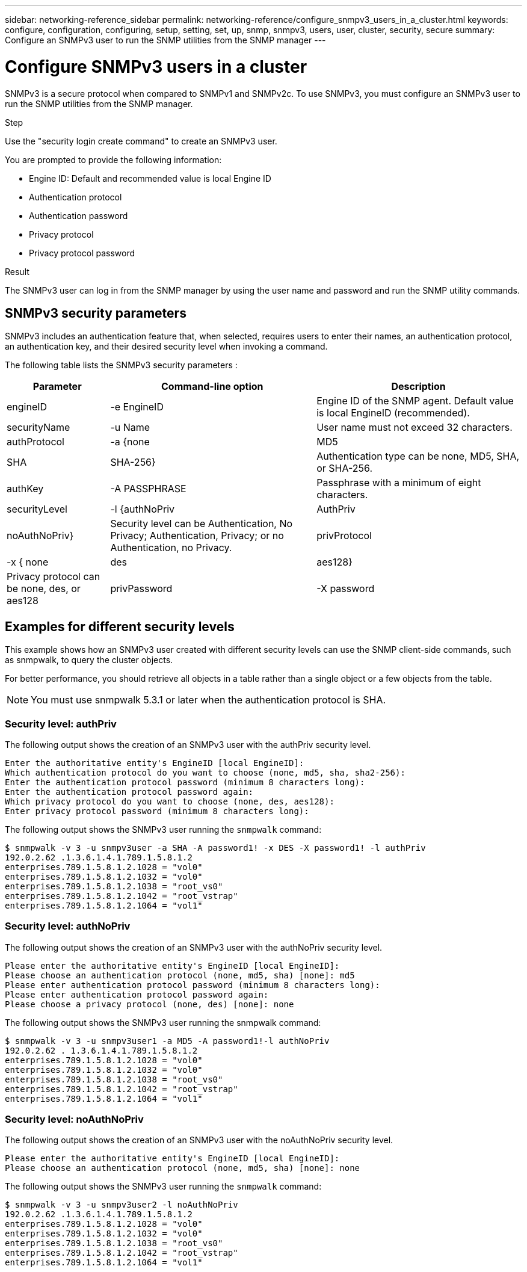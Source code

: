 ---
sidebar: networking-reference_sidebar
permalink: networking-reference/configure_snmpv3_users_in_a_cluster.html
keywords: configure, configuration, configuring, setup, setting, set, up, snmp, snmpv3, users, user, cluster, security, secure
summary: Configure an SNMPv3 user to run the SNMP utilities from the SNMP manager
---

= Configure SNMPv3 users in a cluster
:hardbreaks:
:nofooter:
:icons: font
:linkattrs:
:imagesdir: ./media/

//
// This file was created with NDAC Version 2.0 (August 17, 2020)
//
// 2020-11-30 12:43:36.956108
//
// restructured: March 2021
//

[.lead]
SNMPv3 is a secure protocol when compared to SNMPv1 and SNMPv2c. To use SNMPv3, you must configure an SNMPv3 user to run the SNMP utilities from the SNMP manager.

.Step

Use the "security login create command" to create an SNMPv3 user.

You are prompted to provide the following information:

* Engine ID: Default and recommended value is local Engine ID
* Authentication protocol
* Authentication password
* Privacy protocol
* Privacy protocol password

.Result

The SNMPv3 user can log in from the SNMP manager by using the user name and password and run the SNMP utility commands.

== SNMPv3 security parameters

SNMPv3 includes an authentication feature that, when selected, requires users to enter their names, an authentication protocol, an authentication key, and their desired security level when invoking a command.

The following table lists the SNMPv3 security parameters :

[cols="20,40,40"]
|===
|Parameter |Command-line option |Description

|engineID
|-e EngineID
|Engine ID of the SNMP agent. Default value is local EngineID (recommended).
|securityName
|-u Name
|User name must not exceed 32 characters.
|authProtocol
|-a {none | MD5 | SHA | SHA-256}
|Authentication type can be none, MD5, SHA, or SHA-256.
|authKey
|-A PASSPHRASE
|Passphrase with a minimum of eight characters.
|securityLevel
|-l {authNoPriv | AuthPriv | noAuthNoPriv}
|Security level can be Authentication, No Privacy; Authentication, Privacy; or no Authentication, no Privacy.
|privProtocol
|-x { none | des | aes128}
|Privacy protocol can be none, des, or aes128
|privPassword
|-X password
|Password with a minimum of eight characters.
|===

== Examples for different security levels

This example shows how an SNMPv3 user created with different security levels can use the SNMP client-side commands, such as snmpwalk, to query the cluster objects.

For better performance, you should retrieve all objects in a table rather than a single object or a few objects from the table.

[NOTE]
You must use snmpwalk 5.3.1 or later when the authentication protocol is SHA.

=== Security level: authPriv

The following output shows the creation of an SNMPv3 user with the authPriv security level.

....
Enter the authoritative entity's EngineID [local EngineID]:
Which authentication protocol do you want to choose (none, md5, sha, sha2-256):
Enter the authentication protocol password (minimum 8 characters long):
Enter the authentication protocol password again:
Which privacy protocol do you want to choose (none, des, aes128):
Enter privacy protocol password (minimum 8 characters long):
....

The following output shows the SNMPv3 user running the `snmpwalk` command:

....
$ snmpwalk -v 3 -u snmpv3user -a SHA -A password1! -x DES -X password1! -l authPriv
192.0.2.62 .1.3.6.1.4.1.789.1.5.8.1.2
enterprises.789.1.5.8.1.2.1028 = "vol0"
enterprises.789.1.5.8.1.2.1032 = "vol0"
enterprises.789.1.5.8.1.2.1038 = "root_vs0"
enterprises.789.1.5.8.1.2.1042 = "root_vstrap"
enterprises.789.1.5.8.1.2.1064 = "vol1"
....

=== Security level: authNoPriv

The following output shows the creation of an SNMPv3 user with the authNoPriv security level.

....
Please enter the authoritative entity's EngineID [local EngineID]:
Please choose an authentication protocol (none, md5, sha) [none]: md5
Please enter authentication protocol password (minimum 8 characters long):
Please enter authentication protocol password again:
Please choose a privacy protocol (none, des) [none]: none
....

The following output shows the SNMPv3 user running the snmpwalk command:

....
$ snmpwalk -v 3 -u snmpv3user1 -a MD5 -A password1!-l authNoPriv
192.0.2.62 . 1.3.6.1.4.1.789.1.5.8.1.2
enterprises.789.1.5.8.1.2.1028 = "vol0"
enterprises.789.1.5.8.1.2.1032 = "vol0"
enterprises.789.1.5.8.1.2.1038 = "root_vs0"
enterprises.789.1.5.8.1.2.1042 = "root_vstrap"
enterprises.789.1.5.8.1.2.1064 = "vol1"
....

=== Security level: noAuthNoPriv

The following output shows the creation of an SNMPv3 user with the noAuthNoPriv security level.

....
Please enter the authoritative entity's EngineID [local EngineID]:
Please choose an authentication protocol (none, md5, sha) [none]: none
....

The following output shows the SNMPv3 user running the `snmpwalk` command:

....
$ snmpwalk -v 3 -u snmpv3user2 -l noAuthNoPriv
192.0.2.62 .1.3.6.1.4.1.789.1.5.8.1.2
enterprises.789.1.5.8.1.2.1028 = "vol0"
enterprises.789.1.5.8.1.2.1032 = "vol0"
enterprises.789.1.5.8.1.2.1038 = "root_vs0"
enterprises.789.1.5.8.1.2.1042 = "root_vstrap"
enterprises.789.1.5.8.1.2.1064 = "vol1"
....
